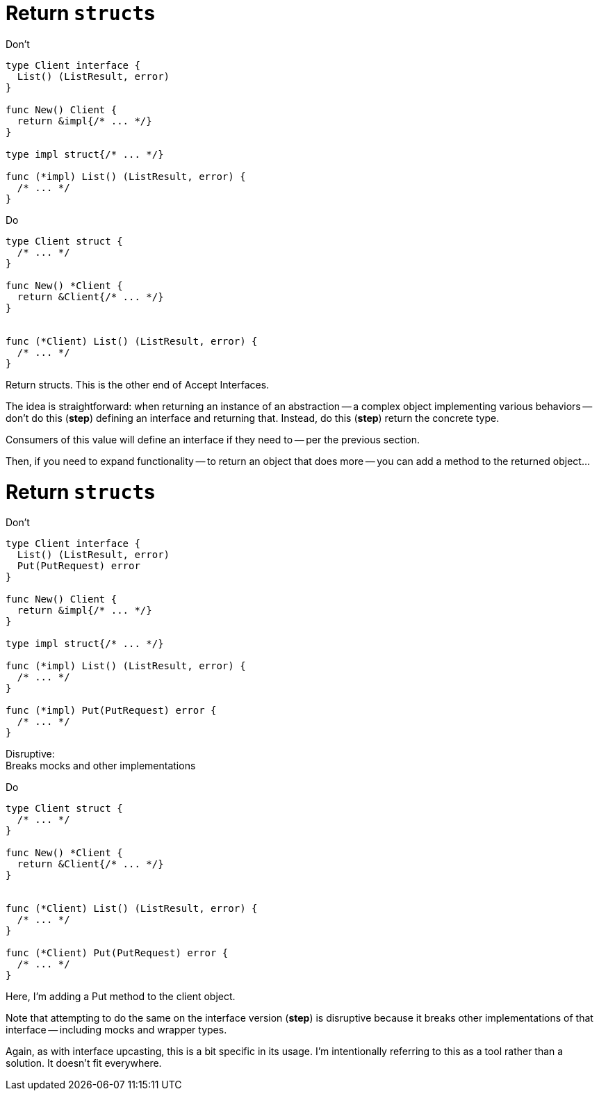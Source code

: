 [%auto-animate%auto-animate-restart.columns]
= Return ``struct``s

[.column.is-half%step]
--
Don't

[.medium]
[source%linenums,go,data-id=iface]
----
type Client interface {
  List() (ListResult, error)
}

func New() Client {
  return &impl{/* ... */}
}

type impl struct{/* ... */}

func (*impl) List() (ListResult, error) {
  /* ... */
}
----
--

[.column.is-half%step]
--
Do

[.medium]
[source%linenums,go,data-id=struct]
----
type Client struct {
  /* ... */
}

func New() *Client {
  return &Client{/* ... */}
}


func (*Client) List() (ListResult, error) {
  /* ... */
}
----
--

[.notes]
--
Return structs.
This is the other end of Accept Interfaces.

The idea is straightforward:
when returning an instance of an abstraction --
a complex object implementing various behaviors --
don't do this (*step*) defining an interface and returning that.
Instead, do this (*step*) return the concrete type.

Consumers of this value will define an interface
if they need to -- per the previous section.

Then, if you need to expand functionality --
to return an object that does more --
you can add a method to the returned object...
--

[%auto-animate.columns]
= Return ``struct``s

[.column.is-half]
--
Don't

[.medium]
[source%linenums,go,data-id=iface]
----
type Client interface {
  List() (ListResult, error)
  Put(PutRequest) error
}

func New() Client {
  return &impl{/* ... */}
}

type impl struct{/* ... */}

func (*impl) List() (ListResult, error) {
  /* ... */
}

func (*impl) Put(PutRequest) error {
  /* ... */
}
----

[%step.small]
Disruptive: +
Breaks mocks and other implementations
--

[.column.is-half]
--
Do

[.medium]
[source%linenums,go,data-id=struct]
----
type Client struct {
  /* ... */
}

func New() *Client {
  return &Client{/* ... */}
}


func (*Client) List() (ListResult, error) {
  /* ... */
}

func (*Client) Put(PutRequest) error {
  /* ... */
}
----
--

[.notes]
--
Here, I'm adding a Put method to the client object.

Note that attempting to do the same on the interface version (*step*)
is disruptive because it breaks other implementations of that interface --
including mocks and wrapper types.

Again, as with interface upcasting, this is a bit specific in its usage.
I'm intentionally referring to this as a tool rather than a solution.
It doesn't fit everywhere.
--

// TODO: "Using" section necessary?

